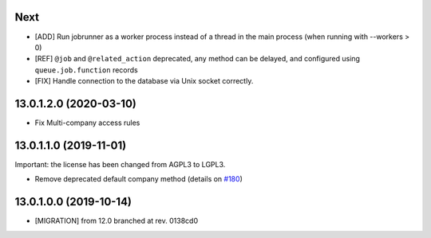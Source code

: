 .. [ The change log. The goal of this file is to help readers
    understand changes between version. The primary audience is
    end users and integrators. Purely technical changes such as
    code refactoring must not be mentioned here.

    This file may contain ONE level of section titles, underlined
    with the ~ (tilde) character. Other section markers are
    forbidden and will likely break the structure of the README.rst
    or other documents where this fragment is included. ]

Next
~~~~

* [ADD] Run jobrunner as a worker process instead of a thread in the main
  process (when running with --workers > 0)
* [REF] ``@job`` and ``@related_action`` deprecated, any method can be delayed,
  and configured using ``queue.job.function`` records
* [FIX] Handle connection to the database via Unix socket correctly.


13.0.1.2.0 (2020-03-10)
~~~~~~~~~~~~~~~~~~~~~~~

* Fix Multi-company access rules


13.0.1.1.0 (2019-11-01)
~~~~~~~~~~~~~~~~~~~~~~~

Important: the license has been changed from AGPL3 to LGPL3.

* Remove deprecated default company method
  (details on `#180 <https://github.com/OCA/queue/pull/180>`_)


13.0.1.0.0 (2019-10-14)
~~~~~~~~~~~~~~~~~~~~~~~

* [MIGRATION] from 12.0 branched at rev. 0138cd0
